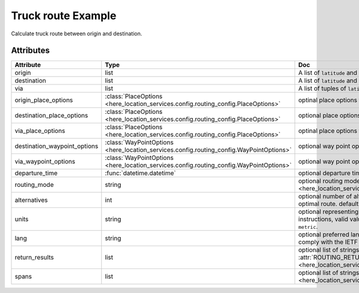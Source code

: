 Truck route Example
========================
Calculate truck route between origin and destination.

.. jupyter-execute::

    import os

    from here_location_services import LS
    from here_location_services.config.routing_config import ROUTING_RETURN
    from here_map_widget import Map, Marker, GeoJSON

    LS_API_KEY = os.environ.get("LS_API_KEY")  # Get API KEY from environment.
    ls = LS(api_key=LS_API_KEY)

    result = ls.truck_route(
        origin=[52.51375, 13.42462],
        destination=[52.52332, 13.42800],
        return_results=[
            ROUTING_RETURN.polyline,
            ROUTING_RETURN.elevation,
            ROUTING_RETURN.instructions,
            ROUTING_RETURN.actions,
        ],
    )
    geo_json = result.to_geojson()
    data = geo_json
    geo_layer = GeoJSON(data=data, style={"lineWidth": 5})

    m = Map(api_key=LS_API_KEY, center=[52.5207, 13.4283], zoom=14)
    origin_marker = Marker(lat=52.51375, lng=13.42462)
    dest_marker = Marker(lat=52.52332, lng=13.42800)
    m.add_layer(geo_layer)
    m.add_object(origin_marker)
    m.add_object(dest_marker)
    m


Attributes
----------

============================    =======================================================================================    ===
Attribute                       Type                                                                                       Doc
============================    =======================================================================================    ===
origin                          list                                                                                       A list of ``latitude`` and ``longitude`` of ``origin`` point of route.
destination                     list                                                                                       A list of ``latitude`` and ``longitude`` of ``destination`` point of route.
via                             list                                                                                       A list of tuples of ``latitude`` and ``longitude`` of ``via`` points.
origin_place_options            :class:`PlaceOptions <here_location_services.config.routing_config.PlaceOptions>`          optinal place options for ``origin``.
destination_place_options       :class:`PlaceOptions <here_location_services.config.routing_config.PlaceOptions>`          optional place options for ``destination``.
via_place_options               :class:`PlaceOptions <here_location_services.config.routing_config.PlaceOptions>`          optinal place options for ``via``.
destination_waypoint_options    :class:`WayPointOptions <here_location_services.config.routing_config.WayPointOptions>`    optional way point options for ``destination``.
via_waypoint_options            :class:`WayPointOptions <here_location_services.config.routing_config.WayPointOptions>`    optional way point options for ``via``.
departure_time                  :func:`datetime.datetime`                                                                  optional departure time.
routing_mode                    string                                                                                     optional routing mode is defined in  :attr:`ROUTING_MODE <here_location_services.config.routing_config.ROUTING_MODE>`
alternatives                    int                                                                                        optional number of alternative routes to return aside from the optimal route. default value is ``0`` and maximum is ``6``.
units                           string                                                                                     optional representing units of measurement used in guidance instructions, valid values are ``metric`` and ``imperial``, default value is ``metric``.
lang                            string                                                                                     optional preferred language of the response. The value should comply with the IETF BCP 47, default is ``en-US``.
return_results                  list                                                                                       optional list of strings, values are defined in :attr:`ROUTING_RETURN <here_location_services.config.routing_config.ROUTING_RETURN>`
spans                           list                                                                                       optional list of strings, values are defined in :attr:`ROUTING_SPANS <here_location_services.config.routing_config.ROUTING_SPANS>`
============================    =======================================================================================    ===